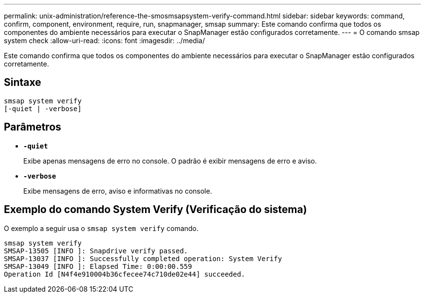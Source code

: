 ---
permalink: unix-administration/reference-the-smosmsapsystem-verify-command.html 
sidebar: sidebar 
keywords: command, confirm, component, environment, require, run, snapmanager, smsap 
summary: Este comando confirma que todos os componentes do ambiente necessários para executar o SnapManager estão configurados corretamente. 
---
= O comando smsap system check
:allow-uri-read: 
:icons: font
:imagesdir: ../media/


[role="lead"]
Este comando confirma que todos os componentes do ambiente necessários para executar o SnapManager estão configurados corretamente.



== Sintaxe

[listing]
----
smsap system verify
[-quiet | -verbose]
----


== Parâmetros

* ``*-quiet*``
+
Exibe apenas mensagens de erro no console. O padrão é exibir mensagens de erro e aviso.

* ``*-verbose*``
+
Exibe mensagens de erro, aviso e informativas no console.





== Exemplo do comando System Verify (Verificação do sistema)

O exemplo a seguir usa o `smsap system verify` comando.

[listing]
----
smsap system verify
SMSAP-13505 [INFO ]: Snapdrive verify passed.
SMSAP-13037 [INFO ]: Successfully completed operation: System Verify
SMSAP-13049 [INFO ]: Elapsed Time: 0:00:00.559
Operation Id [N4f4e910004b36cfecee74c710de02e44] succeeded.
----